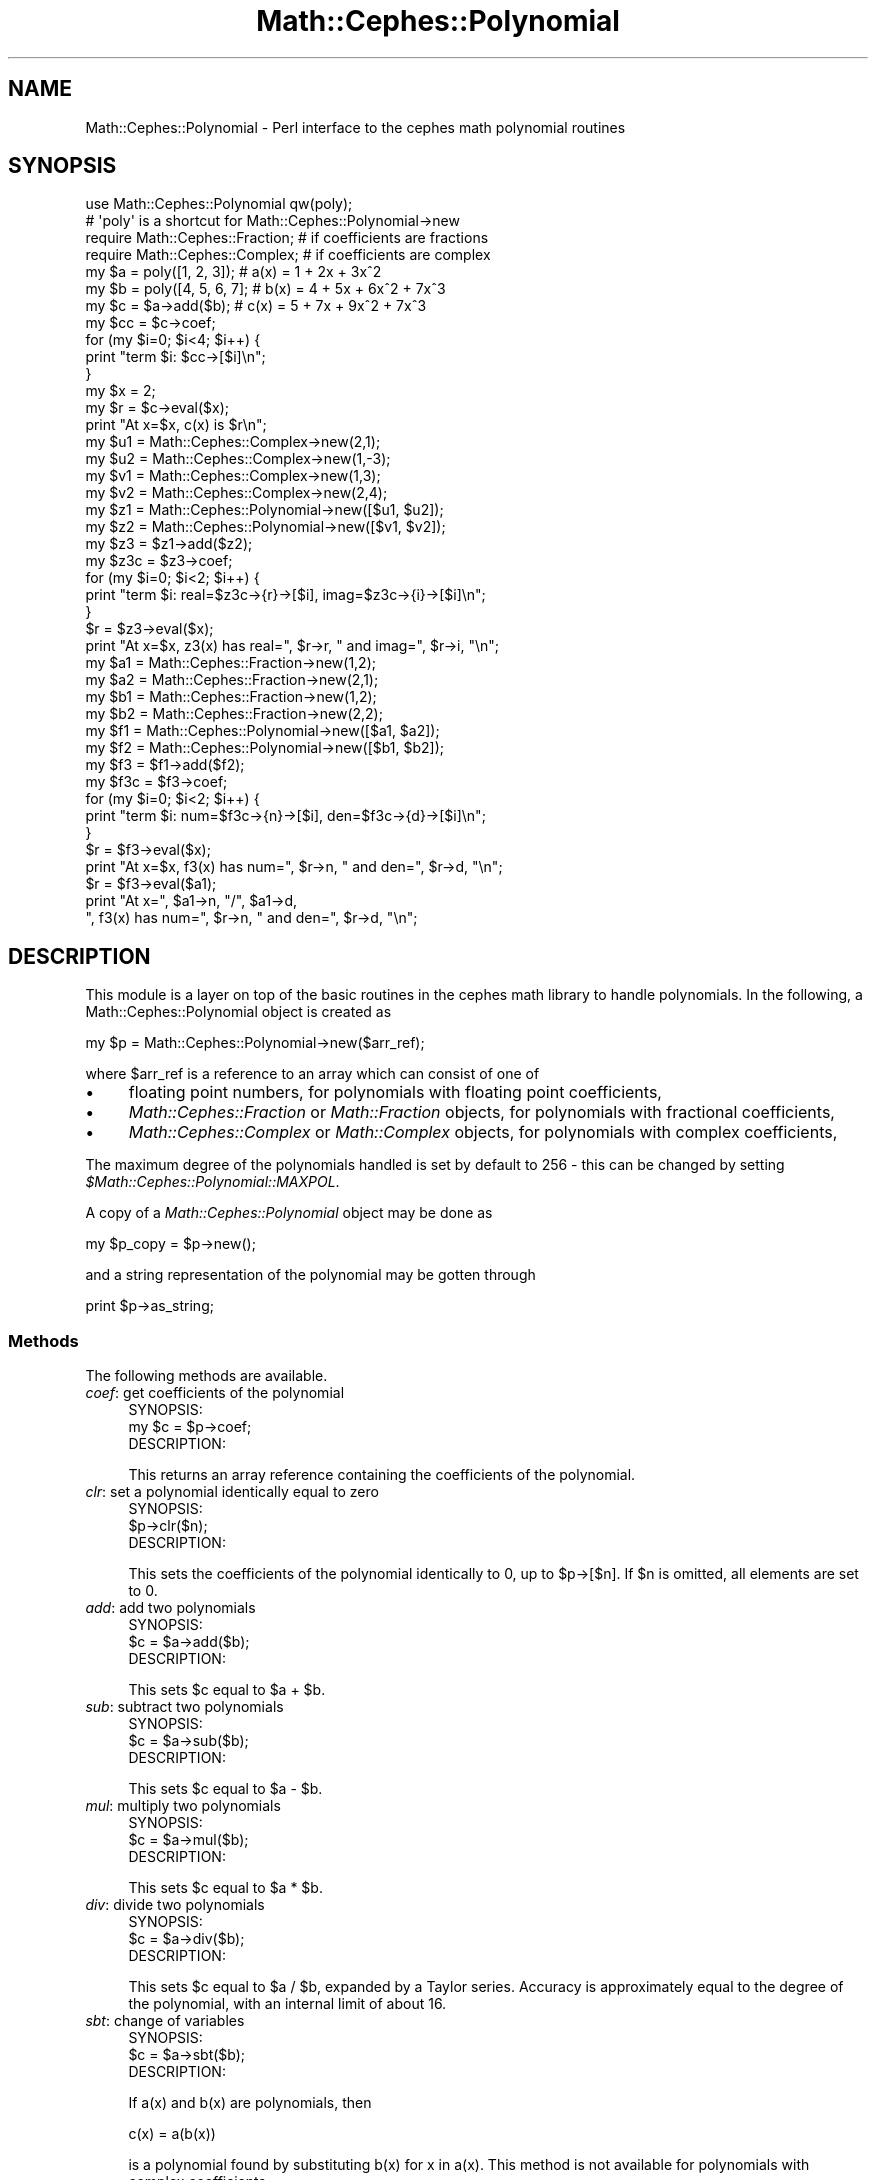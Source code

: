 .\" Automatically generated by Pod::Man 2.22 (Pod::Simple 3.13)
.\"
.\" Standard preamble:
.\" ========================================================================
.de Sp \" Vertical space (when we can't use .PP)
.if t .sp .5v
.if n .sp
..
.de Vb \" Begin verbatim text
.ft CW
.nf
.ne \\$1
..
.de Ve \" End verbatim text
.ft R
.fi
..
.\" Set up some character translations and predefined strings.  \*(-- will
.\" give an unbreakable dash, \*(PI will give pi, \*(L" will give a left
.\" double quote, and \*(R" will give a right double quote.  \*(C+ will
.\" give a nicer C++.  Capital omega is used to do unbreakable dashes and
.\" therefore won't be available.  \*(C` and \*(C' expand to `' in nroff,
.\" nothing in troff, for use with C<>.
.tr \(*W-
.ds C+ C\v'-.1v'\h'-1p'\s-2+\h'-1p'+\s0\v'.1v'\h'-1p'
.ie n \{\
.    ds -- \(*W-
.    ds PI pi
.    if (\n(.H=4u)&(1m=24u) .ds -- \(*W\h'-12u'\(*W\h'-12u'-\" diablo 10 pitch
.    if (\n(.H=4u)&(1m=20u) .ds -- \(*W\h'-12u'\(*W\h'-8u'-\"  diablo 12 pitch
.    ds L" ""
.    ds R" ""
.    ds C` ""
.    ds C' ""
'br\}
.el\{\
.    ds -- \|\(em\|
.    ds PI \(*p
.    ds L" ``
.    ds R" ''
'br\}
.\"
.\" Escape single quotes in literal strings from groff's Unicode transform.
.ie \n(.g .ds Aq \(aq
.el       .ds Aq '
.\"
.\" If the F register is turned on, we'll generate index entries on stderr for
.\" titles (.TH), headers (.SH), subsections (.SS), items (.Ip), and index
.\" entries marked with X<> in POD.  Of course, you'll have to process the
.\" output yourself in some meaningful fashion.
.ie \nF \{\
.    de IX
.    tm Index:\\$1\t\\n%\t"\\$2"
..
.    nr % 0
.    rr F
.\}
.el \{\
.    de IX
..
.\}
.\"
.\" Accent mark definitions (@(#)ms.acc 1.5 88/02/08 SMI; from UCB 4.2).
.\" Fear.  Run.  Save yourself.  No user-serviceable parts.
.    \" fudge factors for nroff and troff
.if n \{\
.    ds #H 0
.    ds #V .8m
.    ds #F .3m
.    ds #[ \f1
.    ds #] \fP
.\}
.if t \{\
.    ds #H ((1u-(\\\\n(.fu%2u))*.13m)
.    ds #V .6m
.    ds #F 0
.    ds #[ \&
.    ds #] \&
.\}
.    \" simple accents for nroff and troff
.if n \{\
.    ds ' \&
.    ds ` \&
.    ds ^ \&
.    ds , \&
.    ds ~ ~
.    ds /
.\}
.if t \{\
.    ds ' \\k:\h'-(\\n(.wu*8/10-\*(#H)'\'\h"|\\n:u"
.    ds ` \\k:\h'-(\\n(.wu*8/10-\*(#H)'\`\h'|\\n:u'
.    ds ^ \\k:\h'-(\\n(.wu*10/11-\*(#H)'^\h'|\\n:u'
.    ds , \\k:\h'-(\\n(.wu*8/10)',\h'|\\n:u'
.    ds ~ \\k:\h'-(\\n(.wu-\*(#H-.1m)'~\h'|\\n:u'
.    ds / \\k:\h'-(\\n(.wu*8/10-\*(#H)'\z\(sl\h'|\\n:u'
.\}
.    \" troff and (daisy-wheel) nroff accents
.ds : \\k:\h'-(\\n(.wu*8/10-\*(#H+.1m+\*(#F)'\v'-\*(#V'\z.\h'.2m+\*(#F'.\h'|\\n:u'\v'\*(#V'
.ds 8 \h'\*(#H'\(*b\h'-\*(#H'
.ds o \\k:\h'-(\\n(.wu+\w'\(de'u-\*(#H)/2u'\v'-.3n'\*(#[\z\(de\v'.3n'\h'|\\n:u'\*(#]
.ds d- \h'\*(#H'\(pd\h'-\w'~'u'\v'-.25m'\f2\(hy\fP\v'.25m'\h'-\*(#H'
.ds D- D\\k:\h'-\w'D'u'\v'-.11m'\z\(hy\v'.11m'\h'|\\n:u'
.ds th \*(#[\v'.3m'\s+1I\s-1\v'-.3m'\h'-(\w'I'u*2/3)'\s-1o\s+1\*(#]
.ds Th \*(#[\s+2I\s-2\h'-\w'I'u*3/5'\v'-.3m'o\v'.3m'\*(#]
.ds ae a\h'-(\w'a'u*4/10)'e
.ds Ae A\h'-(\w'A'u*4/10)'E
.    \" corrections for vroff
.if v .ds ~ \\k:\h'-(\\n(.wu*9/10-\*(#H)'\s-2\u~\d\s+2\h'|\\n:u'
.if v .ds ^ \\k:\h'-(\\n(.wu*10/11-\*(#H)'\v'-.4m'^\v'.4m'\h'|\\n:u'
.    \" for low resolution devices (crt and lpr)
.if \n(.H>23 .if \n(.V>19 \
\{\
.    ds : e
.    ds 8 ss
.    ds o a
.    ds d- d\h'-1'\(ga
.    ds D- D\h'-1'\(hy
.    ds th \o'bp'
.    ds Th \o'LP'
.    ds ae ae
.    ds Ae AE
.\}
.rm #[ #] #H #V #F C
.\" ========================================================================
.\"
.IX Title "Math::Cephes::Polynomial 3"
.TH Math::Cephes::Polynomial 3 "2016-05-06" "perl v5.10.1" "User Contributed Perl Documentation"
.\" For nroff, turn off justification.  Always turn off hyphenation; it makes
.\" way too many mistakes in technical documents.
.if n .ad l
.nh
.SH "NAME"
Math::Cephes::Polynomial \- Perl interface to the cephes math polynomial routines
.SH "SYNOPSIS"
.IX Header "SYNOPSIS"
.Vb 2
\&  use Math::Cephes::Polynomial qw(poly);
\&  # \*(Aqpoly\*(Aq is a shortcut for Math::Cephes::Polynomial\->new
\&
\&  require Math::Cephes::Fraction; # if coefficients are fractions
\&  require Math::Cephes::Complex;  # if coefficients are complex
\&
\&  my $a = poly([1, 2, 3]);           # a(x) = 1 + 2x + 3x^2
\&  my $b = poly([4, 5, 6, 7];         # b(x) = 4 + 5x + 6x^2 + 7x^3
\&  my $c = $a\->add($b);               # c(x) = 5 + 7x + 9x^2 + 7x^3
\&  my $cc = $c\->coef;
\&  for (my $i=0; $i<4; $i++) {
\&     print "term $i: $cc\->[$i]\en";
\&  }
\&  my $x = 2;
\&  my $r = $c\->eval($x);
\&  print "At x=$x, c(x) is $r\en";
\&
\&  my $u1 = Math::Cephes::Complex\->new(2,1);
\&  my $u2 = Math::Cephes::Complex\->new(1,\-3);
\&  my $v1 = Math::Cephes::Complex\->new(1,3);
\&  my $v2 = Math::Cephes::Complex\->new(2,4);
\&  my $z1 = Math::Cephes::Polynomial\->new([$u1, $u2]);
\&  my $z2 = Math::Cephes::Polynomial\->new([$v1, $v2]);
\&  my $z3 = $z1\->add($z2);
\&  my $z3c = $z3\->coef;
\&  for (my $i=0; $i<2; $i++) {
\&     print "term $i: real=$z3c\->{r}\->[$i], imag=$z3c\->{i}\->[$i]\en";
\&  }
\&  $r = $z3\->eval($x);
\&  print "At x=$x, z3(x) has real=", $r\->r, " and imag=", $r\->i, "\en";
\&
\&  my $a1 = Math::Cephes::Fraction\->new(1,2);
\&  my $a2 = Math::Cephes::Fraction\->new(2,1);
\&  my $b1 = Math::Cephes::Fraction\->new(1,2);
\&  my $b2 = Math::Cephes::Fraction\->new(2,2);
\&  my $f1 = Math::Cephes::Polynomial\->new([$a1, $a2]);
\&  my $f2 = Math::Cephes::Polynomial\->new([$b1, $b2]);
\&  my $f3 = $f1\->add($f2);
\&  my $f3c = $f3\->coef;
\&  for (my $i=0; $i<2; $i++) {
\&     print "term $i: num=$f3c\->{n}\->[$i], den=$f3c\->{d}\->[$i]\en";
\&  }
\&  $r = $f3\->eval($x);
\&  print "At x=$x, f3(x) has num=", $r\->n, " and den=", $r\->d, "\en";
\&  $r = $f3\->eval($a1);
\&  print "At x=", $a1\->n, "/", $a1\->d,
\&      ", f3(x) has num=", $r\->n, " and den=", $r\->d, "\en";
.Ve
.SH "DESCRIPTION"
.IX Header "DESCRIPTION"
This module is a layer on top of the basic routines in the
cephes math library to handle polynomials. In the following,
a Math::Cephes::Polynomial object is created as
.PP
.Vb 1
\&  my $p = Math::Cephes::Polynomial\->new($arr_ref);
.Ve
.PP
where \f(CW$arr_ref\fR is a reference to an array which can
consist of one of
.IP "\(bu" 4
floating point numbers, for polynomials with floating
point coefficients,
.IP "\(bu" 4
\&\fIMath::Cephes::Fraction\fR or \fIMath::Fraction\fR objects,
for polynomials with fractional coefficients,
.IP "\(bu" 4
\&\fIMath::Cephes::Complex\fR or \fIMath::Complex\fR objects,
for polynomials with complex coefficients,
.PP
The maximum degree of the polynomials handled is set by default
to 256 \- this can be changed by setting \fI\f(CI$Math::Cephes::Polynomial::MAXPOL\fI\fR.
.PP
A copy of a \fIMath::Cephes::Polynomial\fR object may be done as
.PP
.Vb 1
\&  my $p_copy = $p\->new();
.Ve
.PP
and a string representation of the polynomial may be gotten through
.PP
.Vb 1
\&  print $p\->as_string;
.Ve
.SS "Methods"
.IX Subsection "Methods"
The following methods are available.
.IP "\fIcoef\fR: get coefficients of the polynomial" 4
.IX Item "coef: get coefficients of the polynomial"
.Vb 1
\& SYNOPSIS:
\&
\& my $c = $p\->coef;
\&
\& DESCRIPTION:
.Ve
.Sp
This returns an array reference containing the coefficients of
the polynomial.
.IP "\fIclr\fR: set a polynomial identically equal to zero" 4
.IX Item "clr: set a polynomial identically equal to zero"
.Vb 1
\& SYNOPSIS:
\&
\& $p\->clr($n);
\&
\& DESCRIPTION:
.Ve
.Sp
This sets the coefficients of the polynomial identically to 0,
up to \f(CW$p\fR\->[$n]. If \f(CW$n\fR is omitted, all elements are set to 0.
.IP "\fIadd\fR: add two polynomials" 4
.IX Item "add: add two polynomials"
.Vb 1
\& SYNOPSIS:
\&
\& $c = $a\->add($b);
\&
\& DESCRIPTION:
.Ve
.Sp
This sets \f(CW$c\fR equal to \f(CW$a\fR + \f(CW$b\fR.
.IP "\fIsub\fR: subtract two polynomials" 4
.IX Item "sub: subtract two polynomials"
.Vb 1
\& SYNOPSIS:
\&
\& $c = $a\->sub($b);
\&
\& DESCRIPTION:
.Ve
.Sp
This sets \f(CW$c\fR equal to \f(CW$a\fR \- \f(CW$b\fR.
.IP "\fImul\fR: multiply two polynomials" 4
.IX Item "mul: multiply two polynomials"
.Vb 1
\& SYNOPSIS:
\&
\& $c = $a\->mul($b);
\&
\& DESCRIPTION:
.Ve
.Sp
This sets \f(CW$c\fR equal to \f(CW$a\fR * \f(CW$b\fR.
.IP "\fIdiv\fR: divide two polynomials" 4
.IX Item "div: divide two polynomials"
.Vb 1
\& SYNOPSIS:
\&
\& $c = $a\->div($b);
\&
\& DESCRIPTION:
.Ve
.Sp
This sets \f(CW$c\fR equal to \f(CW$a\fR / \f(CW$b\fR, expanded by a Taylor series. Accuracy
is approximately equal to the degree of the polynomial, with an
internal limit of about 16.
.IP "\fIsbt\fR: change of variables" 4
.IX Item "sbt: change of variables"
.Vb 1
\& SYNOPSIS:
\&
\& $c = $a\->sbt($b);
\&
\& DESCRIPTION:
.Ve
.Sp
If a(x) and b(x) are polynomials, then
.Sp
.Vb 1
\&     c(x) = a(b(x))
.Ve
.Sp
is a polynomial found by substituting b(x) for x in a(x). This method is
not available for polynomials with complex coefficients.
.IP "\fIeval\fR: evaluate a polynomial" 4
.IX Item "eval: evaluate a polynomial"
.Vb 1
\& SYNOPSIS:
\&
\& $s = $a\->eval($x);
\&
\& DESCRIPTION:
.Ve
.Sp
This evaluates the polynomial at the value \f(CW$x\fR. The returned value
is of the same type as that used to represent the coefficients of
the polynomial.
.IP "\fIsqt\fR: square root of a polynomial" 4
.IX Item "sqt: square root of a polynomial"
.Vb 1
\& SYNOPSIS:
\&
\& $b = $a\->sqt();
\&
\& DESCRIPTION:
.Ve
.Sp
This finds the square root of a polynomial, evaluated by a
Taylor expansion. Accuracy is approximately equal to the
degree of the polynomial, with an internal limit of about 16.
This method is not available for polynomials with complex coefficients.
.IP "\fIsin\fR: sine of a polynomial" 4
.IX Item "sin: sine of a polynomial"
.Vb 1
\& SYNOPSIS:
\&
\& $b = $a\->sin();
\&
\& DESCRIPTION:
.Ve
.Sp
This finds the sine of a polynomial, evaluated by a
Taylor expansion. Accuracy is approximately equal to the
degree of the polynomial, with an internal limit of about 16.
This method is not available for polynomials with complex coefficients.
.IP "\fIcos\fR: cosine of a polynomial" 4
.IX Item "cos: cosine of a polynomial"
.Vb 1
\& SYNOPSIS:
\&
\& $b = $a\->cos();
\&
\& DESCRIPTION:
.Ve
.Sp
This finds the cosine of a polynomial, evaluated by a
Taylor expansion. Accuracy is approximately equal to the
degree of the polynomial, with an internal limit of about 16.
This method is not available for polynomials with complex coefficients.
.IP "\fIatn\fR: arctangent of the ratio of two polynomials" 4
.IX Item "atn: arctangent of the ratio of two polynomials"
.Vb 1
\& SYNOPSIS:
\&
\& $c = $a\->atn($b);
\&
\& DESCRIPTION:
.Ve
.Sp
This finds the arctangent of the ratio \f(CW$a\fR / \f(CW$b\fR of two polynomial,
evaluated by a Taylor expansion. Accuracy is approximately equal to the
degree of the polynomial, with an internal limit of about 16.
This method is not available for polynomials with complex coefficients.
.IP "\fIrts\fR: roots of a polynomial" 4
.IX Item "rts: roots of a polynomial"
.Vb 1
\& SYNOPSIS:
\&
\&  my $w = Math::Cephes::Polynomial\->new([\-2, 0, \-1, 0, 1]);
\&  my ($flag, $r) = $w\->rts();
\&  for (my $i=0; $i<4; $i++) {
\&    print "Root $i has real=", $r\->[$i]\->r, " and imag=", $r\->[$i]\->i, "\en";
\&  }
\&
\& DESCRIPTION:
.Ve
.Sp
This finds the roots of a polynomial. \fI\f(CI$flag\fI\fR, if non-zero, indicates
a failure of some kind. \fI\f(CI$roots\fI\fR in an array reference of
\&\fIMath::Cephes::Complex\fR objects holding the
real and complex values of the roots found.
This method is not available for polynomials with complex coefficients.
.Sp
.Vb 1
\& ACCURACY:
.Ve
.Sp
Termination depends on evaluation of the polynomial at
the trial values of the roots.  The values of multiple roots
or of roots that are nearly equal may have poor relative
accuracy after the first root in the neighborhood has been
found.
.SH "BUGS"
.IX Header "BUGS"
Please report any to Randy Kobes <randy@theoryx5.uwinnipeg.ca>
.SH "COPYRIGHT"
.IX Header "COPYRIGHT"
The C code for the Cephes Math Library is
Copyright 1984, 1987, 1989, 2002 by Stephen L. Moshier,
and is available at http://www.netlib.org/cephes/.
Direct inquiries to 30 Frost Street, Cambridge, \s-1MA\s0 02140.
.PP
The perl interface is copyright 2000, 2002 by Randy Kobes.
This library is free software; you can redistribute it and/or
modify it under the same terms as Perl itself.
